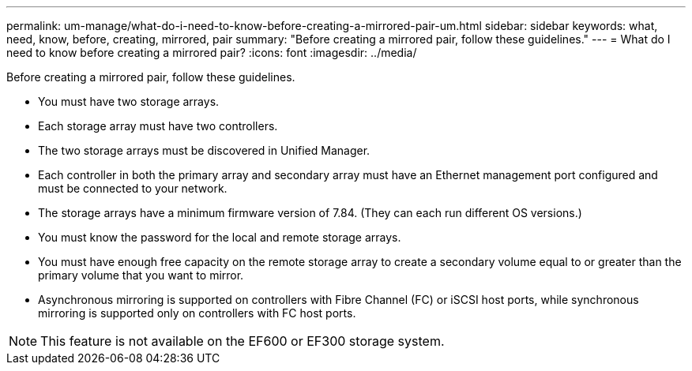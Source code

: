 ---
permalink: um-manage/what-do-i-need-to-know-before-creating-a-mirrored-pair-um.html
sidebar: sidebar
keywords: what, need, know, before, creating, mirrored, pair
summary: "Before creating a mirrored pair, follow these guidelines."
---
= What do I need to know before creating a mirrored pair?
:icons: font
:imagesdir: ../media/

[.lead]
Before creating a mirrored pair, follow these guidelines.

* You must have two storage arrays.
* Each storage array must have two controllers.
* The two storage arrays must be discovered in Unified Manager.
* Each controller in both the primary array and secondary array must have an Ethernet management port configured and must be connected to your network.
* The storage arrays have a minimum firmware version of 7.84. (They can each run different OS versions.)
* You must know the password for the local and remote storage arrays.
* You must have enough free capacity on the remote storage array to create a secondary volume equal to or greater than the primary volume that you want to mirror.
* Asynchronous mirroring is supported on controllers with Fibre Channel (FC) or iSCSI host ports, while synchronous mirroring is supported only on controllers with FC host ports.

[NOTE]
====
This feature is not available on the EF600 or EF300 storage system.
====
